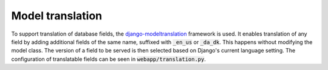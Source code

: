 -------------------
Model translation
-------------------

To support translation of database fields, the `django-modeltranslation`_
framework is used. It enables translation of any field by adding additional
fields of the same name, suffixed with :code:`_en_us` or :code:`_da_dk`. This
happens without modifying the model class. The version of a field to be served
is then selected based on Django's current language setting.
The configuration of translatable fields can be seen in
:code:`webapp/translation.py`.

.. _`django-modeltranslation`: http://django-modeltranslation.readthedocs.io/en/latest
